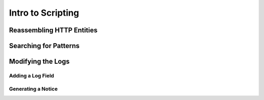 .. _intro-scripting:

==================
Intro to Scripting
==================

Reassembling HTTP Entities
==========================

Searching for Patterns
======================

Modifying the Logs
==================

Adding a Log Field
------------------

Generating a Notice
-------------------
